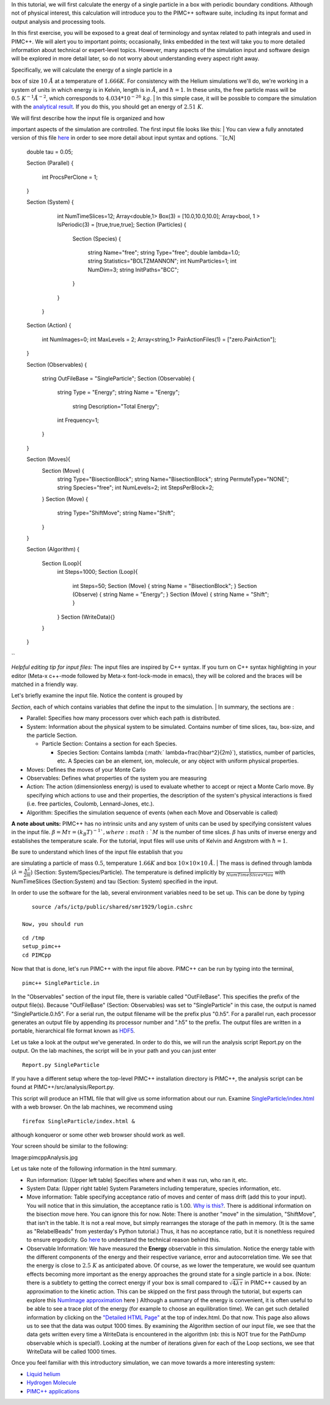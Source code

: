 In this tutorial, we will first calculate the energy of a single
particle in a box with periodic boundary conditions. Although not of
physical interest, this calculation will introduce you to the PIMC++
software suite, including its input format and output analysis and
processing tools.

In this first exercise, you will be exposed to a great deal of
terminology and syntax related to path integrals and used in PIMC++. We
will alert you to important points; occasionally, links embedded in the
text will take you to more detailed information about technical or
expert-level topics. However, many aspects of the simulation input and
software design will be explored in more detail later, so do not worry
about understanding every aspect right away.

| Specifically, we will calculate the energy of a single particle in a
box of size :math:`10~\AA` at a temperature of :math:`1.666K`. For
consistency with the Helium simulations we'll do, we're working in a
system of units in which energy is in Kelvin, length is in :math:`\AA`,
and :math:`\hbar=1`. In these units, the free particle mass will be
:math:`0.5~K^{-1}\AA^{-2}`, which corresponds to
:math:`4.034*10^{-26}~kg`.
| In this simple case, it will be possible to compare the simulation
with the `analytical result <Particle in a Box>`__. If you do this, you
should get an energy of :math:`2.51~K`.

| We will first describe how the input file is organized and how
important aspects of the simulation are controlled. The first input file
looks like this:
| You can view a fully annotated version of this file
`here <annotated>`__ in order to see more detail about input syntax and
options. ``[c,N]
 double tau = 0.05;

 Section (Parallel)
 {
   int ProcsPerClone = 1;
 }

 Section (System)
 {
   int NumTimeSlices=12;
   Array<double,1> Box(3) = [10.0,10.0,10.0];
   Array<bool, 1 > IsPeriodic(3) = [true,true,true];
   Section (Particles)
   {
     Section (Species)
     {
       string Name="free";
       string Type="free";
       double lambda=1.0;
       string Statistics="BOLTZMANNON";
       int NumParticles=1;
       int NumDim=3;
       string InitPaths="BCC";
     }
   } 
  }
 Section (Action)
 {
   int NumImages=0;
   int MaxLevels = 2;
   Array<string,1> PairActionFiles(1) = ["zero.PairAction"];

 }

 Section (Observables)
 {
   string OutFileBase = "SingleParticle";
   Section (Observable)
   {
     string Type = "Energy";
     string Name = "Energy";
      string Description="Total Energy";
     int Frequency=1;
   }
 }   


 Section (Moves){
   Section (Move) {
     string Type="BisectionBlock";
     string Name="BisectionBlock";
     string PermuteType="NONE";
     string Species="free";
     int NumLevels=2;
     int StepsPerBlock=2;
   }
   Section (Move)
   {
     string Type="ShiftMove";
     string Name="Shift";
   }
 }  

 Section (Algorithm)
 {
   Section (Loop){
     int Steps=1000;
     Section (Loop){
       int Steps=50;
       Section (Move)    { string Name = "BisectionBlock"; }
       Section (Observe) { string Name = "Energy";         }
       Section (Move)    { string Name = "Shift";          }
     }
     Section (WriteData){}
   }
 }
``

*Helpful editing tip for input files:* The input files are inspired by
C++ syntax. If you turn on C++ syntax highlighting in your editor
(Meta-x c++-mode followed by Meta-x font-lock-mode in emacs), they will
be colored and the braces will be matched in a friendly way.

| Let's briefly examine the input file. Notice the content is grouped by
*Section*, each of which contains variables that define the input to the
simulation.
| In summary, the sections are :

-  Parallel: Specifies how many processors over which each path is
   distributed.
-  System: Information about the physical system to be simulated.
   Contains number of time slices, tau, box-size, and the particle
   Section.

   -  Particle Section: Contains a section for each Species.

      -  Species Section: Contains lambda
         (:math:` \lambda=\frac{\hbar^2}{2m}`), statistics, number of
         particles, etc. A Species can be an element, ion, molecule, or
         any object with uniform physical properties.

-  Moves: Defines the moves of your Monte Carlo
-  Observables: Defines what properties of the system you are measuring
-  Action: The action (dimensionless energy) is used to evaluate whether
   to accept or reject a Monte Carlo move. By specifying which actions
   to use and their properties, the description of the system's physical
   interactions is fixed (i.e. free particles, Coulomb, Lennard-Jones,
   etc.).
-  Algorithm: Specifies the simulation sequence of events (when each
   Move and Observable is called)

**A note about units:** PIMC++ has no intrinsic units and any system of
units can be used by specifying consistent values in the input file.
:math:`\beta = M\tau = (k_B T)^{-1} `, where :math:`M` is the number of
time slices. :math:`\beta` has units of inverse energy and establishes
the temperature scale. For the tutorial, input files will use units of
Kelvin and Angstrom with :math:`\hbar = 1`.

| Be sure to understand which lines of the input file establish that you
are simulating a particle of mass :math:`0.5`, temperature :math:`1.66K`
and box :math:`10\times10\times10~\AA`.
| The mass is defined through lambda
(:math:`\lambda=\frac{\hbar^2}{2m}`) (Section: System/Species/Particle).
The temperature is defined implicitly by
:math:`\frac{1}{NumTimeSlices*tau}` with NumTimeSlices (Section:System)
and tau (Section: System) specified in the input.

In order to use the software for the lab, several environment variables
need to be set up. This can be done by typing

::

    source /afs/ictp/public/shared/smr1929/login.cshrc

 Now, you should run

::

    cd /tmp
    setup_pimc++
    cd PIMCpp

Now that that is done, let's run PIMC++ with the input file above.
PIMC++ can be run by typing into the terminal,

::

    pimc++ SingleParticle.in

In the "Observables" section of the input file, there is variable called
"OutFileBase". This specifies the prefix of the output file(s). Because
"OutFileBase" (Section: Observables) was set to "SingleParticle" in this
case, the output is named "SingleParticle.0.h5". For a serial run, the
output filename will be the prefix plus "0.h5". For a parallel run, each
processor generates an output file by appending its processor number and
".h5" to the prefix. The output files are written in a portable,
hierarchical file format known as
`HDF5 <http://hdf.ncsa.uiuc.edu/HDF5/>`__.

Let us take a look at the output we've generated. In order to do this,
we will run the analysis script Report.py on the output. On the lab
machines, the script will be in your path and you can just enter

::

    Report.py SingleParticle

If you have a different setup where the top-level PIMC++ installation
directory is PIMC++, the analysis script can be found at
PIMC++/src/analysis/Report.py.

This script will produce an HTML file that will give us some information
about our run. Examine
`SingleParticle/index.html <http://www.pathintegrals.info/tutorial/SingleParticle/index.html>`__
with a web browser. On the lab machines, we recommend using

::

    firefox SingleParticle/index.html &

although konqueror or some other web browser should work as well.

Your screen should be similar to the following:

Image:pimcppAnalysis.jpg

Let us take note of the following information in the html summary.

-  Run information: (Upper left table) Specifies where and when it was
   run, who ran it, etc.
-  System Data: (Upper right table) System Parameters including
   temperature, species information, etc.
-  Move information: Table specifying acceptance ratio of moves and
   center of mass drift (add this to your input). You will notice that
   in this simulation, the acceptance ratio is 1.00. `Why is
   this? <samples>`__. There is additional information on the bisection
   move here. You can ignore this for now. Note: There is another "move"
   in the simulation, "ShiftMove", that isn't in the table. It is not a
   real move, but simply rearranges the storage of the path in memory.
   (It is the same as "RelabelBeads" from yesterday's Python tutorial.)
   Thus, it has no acceptance ratio, but it is nonethless required to
   ensure ergodicity. Go `here <Importance of ShiftMove>`__ to
   understand the technical reason behind this.
-  Observable Information: We have measured the **Energy** observable in
   this simulation. Notice the energy table with the different
   components of the energy and their respective variance, error and
   autocorrelation time. We see that the energy is close to
   :math:`2.5~K` as anticipated above. Of course, as we lower the
   temperature, we would see quantum effects becoming more important as
   the energy approaches the ground state for a single particle in a
   box. (Note: there is a subtlety to getting the correct energy if your
   box is small compared to :math:`\sqrt{4\lambda\tau}` in PIMC++ caused
   by an approximation to the kinetic action. This can be skipped on the
   first pass through the tutorial, but experts can explore this
   `NumImage approximation <NumImage approximation>`__ here ) Although a
   summary of the energy is convenient, it is often useful to be able to
   see a trace plot of the energy (for example to choose an
   equilibration time). We can get such detailed information by clicking
   on the `"Detailed HTML Page" <detailedHTMLPicture>`__ at the top of
   index.html. Do that now. This page also allows us to see that the
   data was output 1000 times. By examining the Algorithm section of our
   input file, we see that the data gets written every time a WriteData
   is encountered in the algorithm (nb: this is NOT true for the
   PathDump observable which is special!). Looking at the number of
   iterations given for each of the Loop sections, we see that WriteData
   will be called 1000 times.

Once you feel familiar with this introductory simulation, we can move
towards a more interesting system:

-  `Liquid helium <Bulk helium>`__
-  `Hydrogen Molecule <H2>`__
-  `PIMC++ applications <PIMC++ applications>`__

